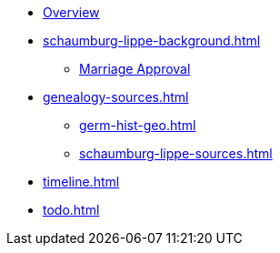 :navtitle: Overview
* xref:index.adoc[Overview]
* xref:schaumburg-lippe-background.adoc[]
** xref:schaumburg-lippe-marriage-approval.adoc[Marriage Approval]
* xref:genealogy-sources.adoc[]
** xref:germ-hist-geo.adoc[]
** xref:schaumburg-lippe-sources.adoc[]
* xref:timeline.adoc[]
* xref:todo.adoc[]
